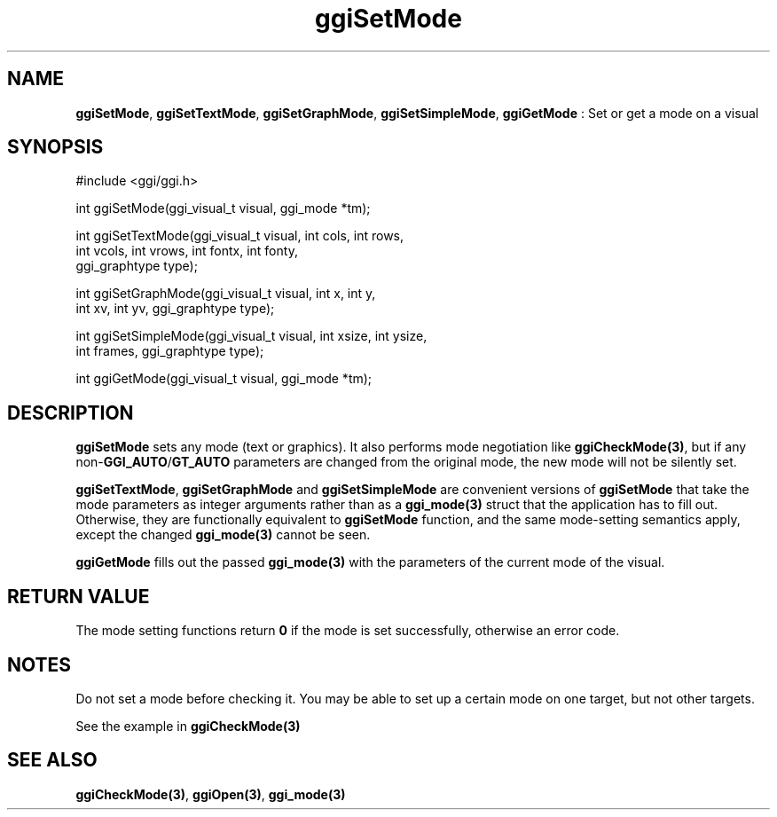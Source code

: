 .TH "ggiSetMode" 3 "2004-11-11" "libggi-current" GGI
.SH NAME
\fBggiSetMode\fR, \fBggiSetTextMode\fR, \fBggiSetGraphMode\fR, \fBggiSetSimpleMode\fR, \fBggiGetMode\fR : Set or get a mode on a visual
.SH SYNOPSIS
.nb
.nf
#include <ggi/ggi.h>

int ggiSetMode(ggi_visual_t visual, ggi_mode *tm);

int ggiSetTextMode(ggi_visual_t visual, int cols, int rows,
                   int vcols, int vrows, int fontx, int fonty,
                   ggi_graphtype type);

int ggiSetGraphMode(ggi_visual_t visual, int x, int y,
                    int xv, int yv, ggi_graphtype type);

int ggiSetSimpleMode(ggi_visual_t visual, int xsize, int ysize,
                     int frames, ggi_graphtype type);

int ggiGetMode(ggi_visual_t visual, ggi_mode *tm);
.fi

.SH DESCRIPTION
\fBggiSetMode\fR sets any mode (text or graphics).  It also performs mode
negotiation like \fBggiCheckMode(3)\fR, but if any non-\fBGGI_AUTO\fR/\fBGT_AUTO\fR
parameters are changed from the original mode, the new mode will not
be silently set.

\fBggiSetTextMode\fR, \fBggiSetGraphMode\fR and \fBggiSetSimpleMode\fR are
convenient versions of \fBggiSetMode\fR that take the mode parameters as
integer arguments rather than as a \fBggi_mode(3)\fR struct that the
application has to fill out.  Otherwise, they are functionally
equivalent to \fBggiSetMode\fR function, and the same mode-setting
semantics apply, except the changed \fBggi_mode(3)\fR cannot be seen.

\fBggiGetMode\fR fills out the passed \fBggi_mode(3)\fR with the parameters of
the current mode of the visual.
.SH RETURN VALUE
The mode setting functions return \fB0\fR if the mode is set successfully,
otherwise an error code.
.SH NOTES
Do not set a mode before checking it. You may be able to set up
a certain mode on one target, but not other targets.

See the example in \fBggiCheckMode(3)\fR
.SH SEE ALSO
\fBggiCheckMode(3)\fR, \fBggiOpen(3)\fR, \fBggi_mode(3)\fR
